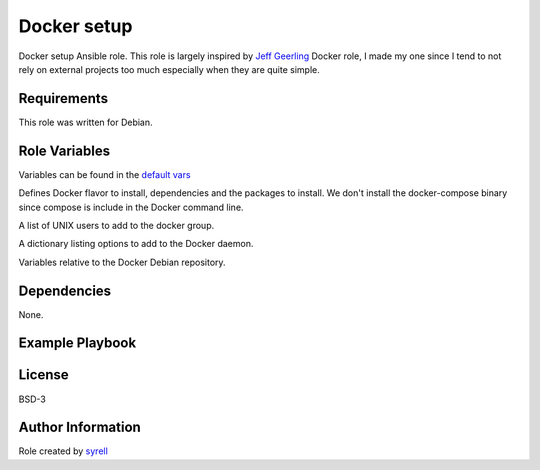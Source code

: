 Docker setup
============

Docker setup Ansible role. This role is largely inspired by `Jeff Geerling <https://github.com/geerlingguy/ansible-role-docker>`_ Docker role, I made my one since I tend to not rely on external projects too much especially when they are quite simple.

Requirements
------------

This role was written for Debian.

Role Variables
--------------

Variables can be found in the `default vars <defaults/main.yml>`_

..  codeblock:: yaml
    docker_edition: 'ce'
    docker_dependencies:
      - "apt-transport-https"
      - "ca-certificates"
      - "curl"
      - "gpg"
      - "gnupg"
      - "lsb-release"
    docker_packages:
      - "docker-{{ docker_edition }}"
      - "docker-{{ docker_edition }}-cli"
      - "docker-{{ docker_edition }}-rootless-extras"
      - "containerd.io"

Defines Docker flavor to install, dependencies and the packages to install. We don't install the docker-compose binary since compose is include in the Docker command line.

..  codeblock:: yaml
    docker_users:
      - "syrell"

A list of UNIX users to add to the docker group.

..  codeblock:: yaml
    docker_daemon_options:
      docker_daemon_options:
        log-opts:
          max-size: "100m"

A dictionary listing options to add to the Docker daemon.

..  codeblock:: yaml
    docker_apt_release_channel: stable
    docker_repo_url: https://download.docker.com/linux
    docker_apt_arch: amd64
    docker_apt_gpg_key: "{{ docker_repo_url }}/{{ ansible_distribution | lower }}/gpg"
    docker_apt_repository: "deb [arch={{ docker_apt_arch }}] {{ docker_repo_url }}/{{ ansible_distribution | lower }} {{ ansible_distribution_release }} {{ docker_apt_release_channel }}"

Variables relative to the Docker Debian repository.

Dependencies
------------

None.

Example Playbook
----------------

..  codeblock:: yaml
    - name: Install docker
      hosts: all
      roles:
        - docker

License
-------

BSD-3

Author Information
------------------

Role created by `syrell <https://git.syyrell.com/syrell>`_
